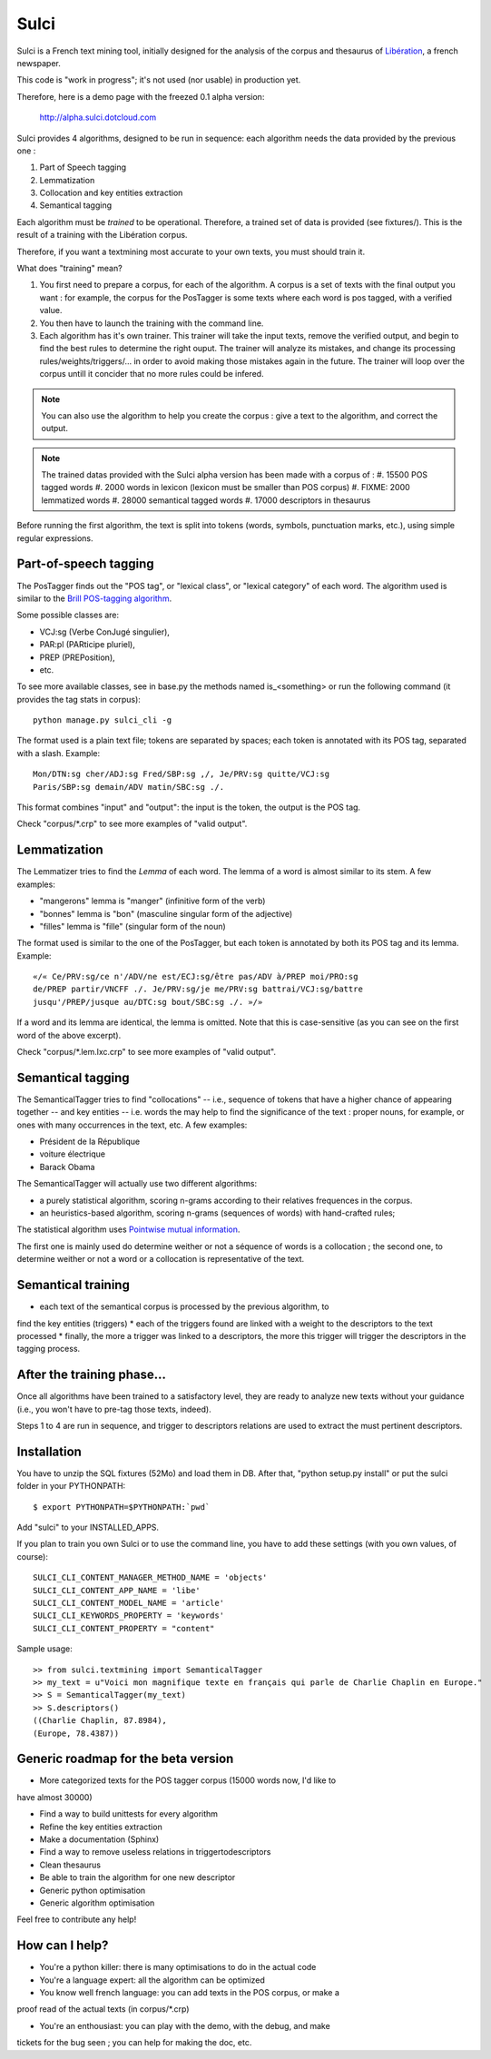 =====
Sulci
=====

Sulci is a French text mining tool, initially designed for the analysis of
the corpus and thesaurus of `Libération <http://www.liberation.fr/>`_, a 
french newspaper.

This code is "work in progress"; it's not used (nor usable) in production yet.

Therefore, here is a demo page with the freezed 0.1 alpha version:
 
 http://alpha.sulci.dotcloud.com

Sulci provides 4 algorithms, designed to be run in sequence: each algorithm
needs the data provided by the previous one :

#. Part of Speech tagging
#. Lemmatization
#. Collocation and key entities extraction
#. Semantical tagging

Each algorithm must be *trained* to be operational. Therefore, a trained set of 
data is provided (see fixtures/). This is the result of a training with the
Libération corpus.

Therefore, if you want a textmining most accurate to your own texts, you must
should train it.

What does "training" mean?

#. You first need to prepare a corpus, for each of the algorithm. A corpus is a 
   set of texts with the final output you want : for example, the corpus for the 
   PosTagger is some texts where each word is pos tagged, with a verified value.
#. You then have to launch the training with the command line.
#. Each algorithm has it's own trainer. This trainer will take the input texts, 
   remove the verified output, and begin to find the best rules to determine the
   right ouput. The trainer will analyze its mistakes, and change its processing
   rules/weights/triggers/... in order to avoid making those mistakes again in 
   the future. The trainer will loop over the corpus untill it concider that no 
   more rules could be infered.

.. note::
   You can also use the algorithm to help you create the corpus : give a text to
   the algorithm, and correct the output.

.. warning: each algorithm needs the previous algorithm to work, so remember
   to train the algorithms in the order they are called.

.. note::
   The trained datas provided with the Sulci alpha version has been made with a
   corpus of :
   #. 15500 POS tagged words
   #. 2000 words in lexicon (lexicon must be smaller than POS corpus)
   #. FIXME: 2000 lemmatized words
   #. 28000 semantical tagged words
   #. 17000 descriptors in thesaurus

Before running the first algorithm, the text is split into tokens
(words, symbols, punctuation marks, etc.), using simple regular expressions.


Part-of-speech tagging
----------------------

The PosTagger finds out the "POS tag", or "lexical class", or "lexical 
category" of each word. 
The algorithm used is similar to the `Brill POS-tagging algorithm
<http://en.wikipedia.org/wiki/Brill_tagger>`_.

Some possible classes are:

* VCJ:sg (Verbe ConJugé singulier),
* PAR:pl (PARticipe pluriel),
* PREP (PREPosition),
* etc.

To see more available classes, see in base.py the methods named is_<something> or
run the following command (it provides the tag stats in corpus)::

 python manage.py sulci_cli -g

The format used is a plain text file; tokens are separated by spaces;
each token is annotated with its POS tag, separated with a slash. Example::

  Mon/DTN:sg cher/ADJ:sg Fred/SBP:sg ,/, Je/PRV:sg quitte/VCJ:sg 
  Paris/SBP:sg demain/ADV matin/SBC:sg ./. 

This format combines "input" and "output": the input is the token, the output
is the POS tag.

Check "corpus/*.crp" to see more examples of "valid output".


Lemmatization
-------------

The Lemmatizer tries to find the *Lemma* of each word. The lemma of a word
is almost similar to its stem. A few examples:

* "mangerons" lemma is "manger" (infinitive form of the verb)
* "bonnes" lemma is "bon" (masculine singular form of the adjective)
* "filles" lemma is "fille" (singular form of the noun)

The format used is similar to the one of the PosTagger, but each token
is annotated by both its POS tag and its lemma. Example::

  «/« Ce/PRV:sg/ce n'/ADV/ne est/ECJ:sg/être pas/ADV à/PREP moi/PRO:sg 
  de/PREP partir/VNCFF ./. Je/PRV:sg/je me/PRV:sg battrai/VCJ:sg/battre 
  jusqu'/PREP/jusque au/DTC:sg bout/SBC:sg ./. »/» 

If a word and its lemma are identical, the lemma is omitted. Note that
this is case-sensitive (as you can see on the first word of the above
excerpt).

Check "corpus/*.lem.lxc.crp" to see more examples of "valid output".

Semantical tagging
------------------

The SemanticalTagger tries to find "collocations" -- i.e., sequence of tokens
that have a higher chance of appearing together -- and key entities -- i.e. words
the may help to find the significance of the text : proper nouns, for example, or
ones with many occurrences in the text, etc.
A few examples:

* Président de la République
* voiture électrique
* Barack Obama

The SemanticalTagger will actually use two different algorithms:

* a purely statistical algorithm, scoring n-grams according to their
  relatives frequences in the corpus.
* an heuristics-based algorithm, scoring n-grams (sequences of words) with
  hand-crafted rules;

The statistical algorithm uses `Pointwise mutual information 
<http://en.wikipedia.org/wiki/Pointwise_mutual_information>`_.

The first one is mainly used do determine weither or not a séquence of words is 
a collocation ; the second one, to determine weither or not a word or a collocation
is representative of the text.


Semantical training
-------------------

*  each text of the semantical corpus is processed by the previous algorithm, to
find the key entities (triggers)
* each of the triggers found are linked with a weight to the descriptors to the
text processed
* finally, the more a trigger was linked to a descriptors, the more this trigger
will trigger the descriptors in the tagging process.


After the training phase...
---------------------------

Once all algorithms have been trained to a satisfactory level, they are 
ready to analyze new texts without your guidance (i.e., you won't have
to pre-tag those texts, indeed).

Steps 1 to 4 are run in sequence, and trigger to descriptors relations are used
to extract the must pertinent descriptors.


Installation
------------

You have to unzip the SQL fixtures (52Mo) and load them in DB.
After that, "python setup.py install" or put the sulci folder in your 
PYTHONPATH::

 $ export PYTHONPATH=$PYTHONPATH:`pwd`

Add "sulci" to your INSTALLED_APPS.

If you plan to train you own Sulci or to use the command line,
you have to add these settings (with you own values, of course)::

 SULCI_CLI_CONTENT_MANAGER_METHOD_NAME = 'objects'
 SULCI_CLI_CONTENT_APP_NAME = 'libe'
 SULCI_CLI_CONTENT_MODEL_NAME = 'article'
 SULCI_CLI_KEYWORDS_PROPERTY = 'keywords'
 SULCI_CLI_CONTENT_PROPERTY = "content"

Sample usage::

  >> from sulci.textmining import SemanticalTagger
  >> my_text = u"Voici mon magnifique texte en français qui parle de Charlie Chaplin en Europe."
  >> S = SemanticalTagger(my_text)
  >> S.descriptors()
  ((Charlie Chaplin, 87.8984),
  (Europe, 78.4387))

Generic roadmap for the beta version
------------------------------------

* More categorized texts for the POS tagger corpus (15000 words now, I'd like to
have almost 30000)

* Find a way to build unittests for every algorithm

* Refine the key entities extraction

* Make a documentation (Sphinx)

* Find a way to remove useless relations in triggertodescriptors

* Clean thesaurus

* Be able to train the algorithm for one new descriptor

* Generic python optimisation

* Generic algorithm optimisation

Feel free to contribute any help!

How can I help?
---------------

* You're a python killer: there is many optimisations to do in the actual code

* You're a language expert: all the algorithm can be optimized

* You know well french language: you can add texts in the POS corpus, or make a 
proof read of the actual texts (in corpus/*.crp)

* You're an enthousiast: you can play with the demo, with the debug, and make
tickets for the bug seen ; you can help for making the doc, etc.
